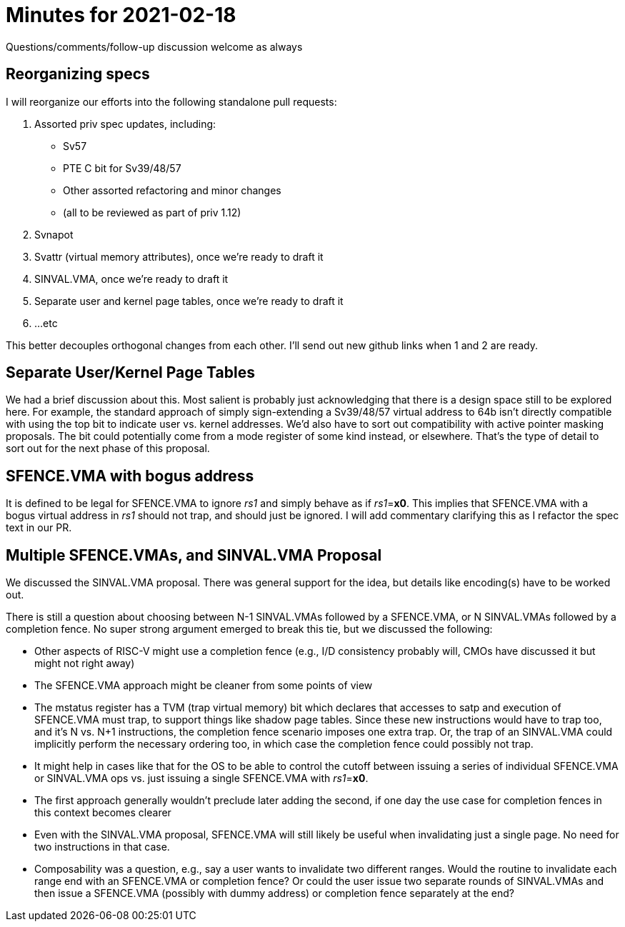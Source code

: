 = Minutes for 2021-02-18

Questions/comments/follow-up discussion welcome as always

== Reorganizing specs

I will reorganize our efforts into the following standalone pull requests:

1. Assorted priv spec updates, including:
  * Sv57
  * PTE C bit for Sv39/48/57
  * Other assorted refactoring and minor changes
  * (all to be reviewed as part of priv 1.12)
2. Svnapot
3. Svattr (virtual memory attributes), once we're ready to draft it
4. SINVAL.VMA, once we're ready to draft it
5. Separate user and kernel page tables, once we're ready to draft it
6. ...etc

This better decouples orthogonal changes from each other.  I'll send
out new github links when 1 and 2 are ready.

== Separate User/Kernel Page Tables

We had a brief discussion about this.  Most salient is probably just
acknowledging that there is a design space still to be explored here.  For
example, the standard approach of simply sign-extending a Sv39/48/57 virtual
address to 64b isn't directly compatible with using the top bit to indicate
user vs. kernel addresses.  We'd also have to sort out compatibility with
active pointer masking proposals.   The bit could potentially come from a mode
register of some kind instead, or elsewhere.  That's the type of detail to sort
out for the next phase of this proposal.

== SFENCE.VMA with bogus address

It is defined to be legal for SFENCE.VMA to ignore _rs1_ and simply behave as
if _rs1_=*x0*.  This implies that SFENCE.VMA with a bogus virtual address in
_rs1_ should not trap, and should just be ignored.  I will add commentary
clarifying this as I refactor the spec text in our PR.

== Multiple SFENCE.VMAs, and SINVAL.VMA Proposal

We discussed the SINVAL.VMA proposal.  There was general support for the
idea, but details like encoding(s) have to be worked out.

There is still a question about choosing between N-1 SINVAL.VMAs followed by a
SFENCE.VMA, or N SINVAL.VMAs followed by a completion fence.  No super strong
argument emerged to break this tie, but we discussed the following:

* Other aspects of RISC-V might use a completion fence (e.g., I/D consistency
  probably will, CMOs have discussed it but might not right away)

* The SFENCE.VMA approach might be cleaner from some points of view

* The mstatus register has a TVM (trap virtual memory) bit which declares that
  accesses to satp and execution of SFENCE.VMA must trap, to support things
  like shadow page tables.  Since these new instructions would have to trap
  too, and it's N vs. N+1 instructions, the completion fence scenario imposes
  one extra trap. Or, the trap of an SINVAL.VMA could implicitly perform the
  necessary ordering too, in which case the completion fence could possibly not
  trap.

* It might help in cases like that for the OS to be able to control the
  cutoff between issuing a series of individual SFENCE.VMA or SINVAL.VMA ops
  vs. just issuing a single SFENCE.VMA with _rs1_=*x0*.

* The first approach generally wouldn't preclude later adding the second, if
  one day the use case for completion fences in this context becomes clearer

* Even with the SINVAL.VMA proposal, SFENCE.VMA will still likely be useful
  when invalidating just a single page.  No need for two instructions in that
  case.

* Composability was a question, e.g., say a user wants to invalidate two
  different ranges.  Would the routine to invalidate each range end with an
  SFENCE.VMA or completion fence?  Or could the user issue two separate
  rounds of SINVAL.VMAs and then issue a SFENCE.VMA (possibly with dummy
  address) or completion fence separately at the end?
